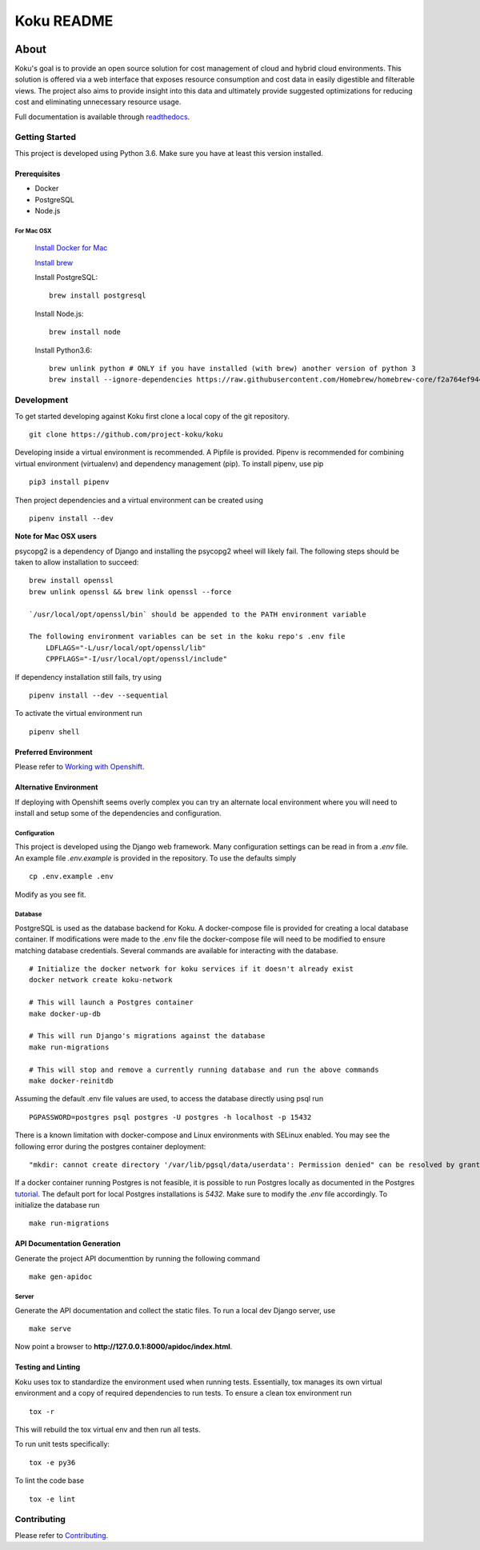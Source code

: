 ===========
Koku README
===========

|license| |Build Status| |codecov| |Updates| |Python 3| |Docs|

~~~~~
About
~~~~~

Koku's goal is to provide an open source solution for cost management of cloud and hybrid cloud environments. This solution is offered via a web interface that exposes resource consumption and cost data in easily digestible and filterable views. The project also aims to provide insight into this data and ultimately provide suggested optimizations for reducing cost and eliminating unnecessary resource usage.

Full documentation is available through readthedocs_.


Getting Started
===============

This project is developed using Python 3.6. Make sure you have at least this version installed.

Prerequisites
-------------

* Docker
* PostgreSQL
* Node.js

For Mac OSX
^^^^^^^^^^^

    `Install Docker for Mac`_

    `Install brew`_

    Install PostgreSQL: ::

        brew install postgresql

    Install Node.js: ::

        brew install node
    Install Python3.6: ::
  
        brew unlink python # ONLY if you have installed (with brew) another version of python 3
        brew install --ignore-dependencies https://raw.githubusercontent.com/Homebrew/homebrew-core/f2a764ef944b1080be64bd88dca9a1d80130c558/Formula/python.rb

Development
===========

To get started developing against Koku first clone a local copy of the git repository. ::

    git clone https://github.com/project-koku/koku

Developing inside a virtual environment is recommended. A Pipfile is provided. Pipenv is recommended for combining virtual environment (virtualenv) and dependency management (pip). To install pipenv, use pip ::

    pip3 install pipenv

Then project dependencies and a virtual environment can be created using ::

    pipenv install --dev

**Note for Mac OSX users**

psycopg2 is a dependency of Django and installing the psycopg2 wheel will likely fail. The following steps should be taken to allow installation to succeed: ::


    brew install openssl
    brew unlink openssl && brew link openssl --force

    `/usr/local/opt/openssl/bin` should be appended to the PATH environment variable

    The following environment variables can be set in the koku repo's .env file
        LDFLAGS="-L/usr/local/opt/openssl/lib"
        CPPFLAGS="-I/usr/local/opt/openssl/include"

If dependency installation still fails, try using ::

    pipenv install --dev --sequential

To activate the virtual environment run ::

    pipenv shell

Preferred Environment
---------------------

Please refer to `Working with Openshift`_.

Alternative Environment
-----------------------
If deploying with Openshift seems overly complex you can try an alternate local environment where you will need to install and setup some of the dependencies and configuration.

Configuration
^^^^^^^^^^^^^

This project is developed using the Django web framework. Many configuration settings can be read in from a `.env` file. An example file `.env.example` is provided in the repository. To use the defaults simply ::

    cp .env.example .env


Modify as you see fit.

Database
^^^^^^^^

PostgreSQL is used as the database backend for Koku. A docker-compose file is provided for creating a local database container. If modifications were made to the .env file the docker-compose file will need to be modified to ensure matching database credentials. Several commands are available for interacting with the database. ::

    # Initialize the docker network for koku services if it doesn't already exist
    docker network create koku-network

    # This will launch a Postgres container
    make docker-up-db

    # This will run Django's migrations against the database
    make run-migrations

    # This will stop and remove a currently running database and run the above commands
    make docker-reinitdb

Assuming the default .env file values are used, to access the database directly using psql run ::

    PGPASSWORD=postgres psql postgres -U postgres -h localhost -p 15432

There is a known limitation with docker-compose and Linux environments with SELinux enabled. You may see the following error during the postgres container deployment::

    "mkdir: cannot create directory '/var/lib/pgsql/data/userdata': Permission denied" can be resolved by granting ./pg_data ownership permissions to uid:26 (postgres user in centos/postgresql-96-centos7)

If a docker container running Postgres is not feasible, it is possible to run Postgres locally as documented in the Postgres tutorial_. The default port for local Postgres installations is `5432`. Make sure to modify the `.env` file accordingly. To initialize the database run ::

    make run-migrations

API Documentation Generation
----------------------------

Generate the project API documenttion by running the following command ::

  make gen-apidoc

Server
^^^^^^

Generate the API documentation and collect the static files. To run a local dev Django server, use ::

    make serve

Now point a browser to **http://127.0.0.1:8000/apidoc/index.html**.

Testing and Linting
-------------------

Koku uses tox to standardize the environment used when running tests. Essentially, tox manages its own virtual environment and a copy of required dependencies to run tests. To ensure a clean tox environment run ::

    tox -r

This will rebuild the tox virtual env and then run all tests.

To run unit tests specifically::

    tox -e py36

To lint the code base ::

    tox -e lint

Contributing
=============

Please refer to Contributing_.

.. _readthedocs: http://koku.readthedocs.io/en/latest/
.. _`Install Docker for Mac`: https://docs.docker.com/v17.12/docker-for-mac/install/
.. _`Install brew`: https://brew.sh/
.. _tutorial: https://www.postgresql.org/docs/10/static/tutorial-start.html
.. _`Working with Openshift`: https://koku.readthedocs.io/en/latest/openshift.html
.. _Contributing: https://koku.readthedocs.io/en/latest/CONTRIBUTING.html

.. |license| image:: https://img.shields.io/github/license/project-koku/koku.svg
   :target: https://github.com/project-koku/koku/blob/master/LICENSE
.. |Build Status| image:: https://travis-ci.org/project-koku/koku.svg?branch=master
   :target: https://travis-ci.org/project-koku/koku
.. |codecov| image:: https://codecov.io/gh/project-koku/koku/branch/master/graph/badge.svg
   :target: https://codecov.io/gh/project-koku/koku
.. |Updates| image:: https://pyup.io/repos/github/project-koku/koku/shield.svg?t=1524249231720
   :target: https://pyup.io/repos/github/project-koku/koku/
.. |Python 3| image:: https://pyup.io/repos/github/project-koku/koku/python-3-shield.svg?t=1524249231720
   :target: https://pyup.io/repos/github/project-koku/koku/
.. |Docs| image:: https://readthedocs.org/projects/koku/badge/
   :target: https://koku.readthedocs.io/en/latest/
